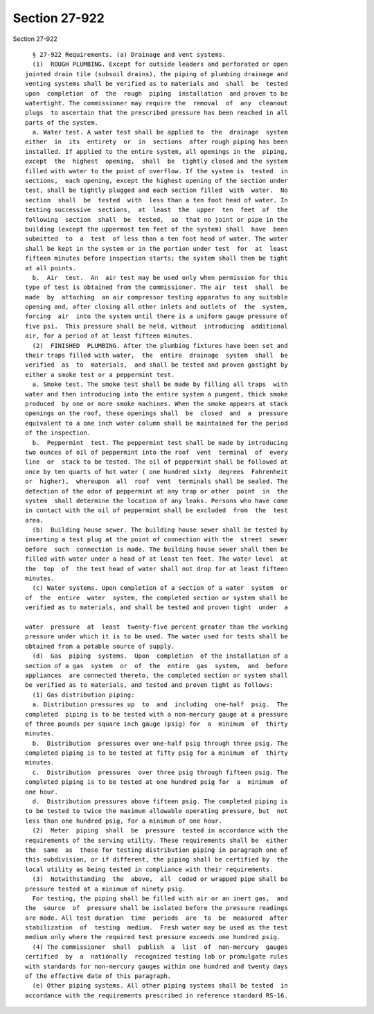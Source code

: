 Section 27-922
==============

Section 27-922 ::    
        
     
        § 27-922 Requirements. (a) Drainage and vent systems.
        (1)  ROUGH PLUMBING. Except for outside leaders and perforated or open
      jointed drain tile (subsoil drains), the piping of plumbing drainage and
      venting systems shall be verified as to materials and  shall  be  tested
      upon  completion  of  the  rough  piping  installation  and proven to be
      watertight. The commissioner may require the  removal  of  any  cleanout
      plugs  to ascertain that the prescribed pressure has been reached in all
      parts of the system.
        a. Water test. A water test shall be applied to  the  drainage  system
      either  in  its  entirety  or  in  sections  after rough piping has been
      installed. If applied to the entire system, all openings in the  piping,
      except  the  highest  opening,  shall  be  tightly closed and the system
      filled with water to the point of overflow. If the system is  tested  in
      sections,  each opening, except the highest opening of the section under
      test, shall be tightly plugged and each section filled  with  water.  No
      section  shall  be  tested  with  less than a ten foot head of water. In
      testing successive  sections,  at  least  the  upper  ten  feet  of  the
      following  section  shall  be  tested,  so  that no joint or pipe in the
      building (except the uppermost ten feet of the system) shall  have  been
      submitted  to  a  test  of less than a ten foot head of water. The water
      shall be kept in the system or in the portion under test  for  at  least
      fifteen minutes before inspection starts; the system shall then be tight
      at all points.
        b.  Air  test.  An  air test may be used only when permission for this
      type of test is obtained from the commissioner. The air  test  shall  be
      made  by  attaching  an air compressor testing apparatus to any suitable
      opening and, after closing all other inlets and outlets of  the  system,
      forcing  air  into the system until there is a uniform gauge pressure of
      five psi.  This pressure shall be held, without  introducing  additional
      air, for a period of at least fifteen minutes.
        (2)  FINISHED  PLUMBING. After the plumbing fixtures have been set and
      their traps filled with water,  the  entire  drainage  system  shall  be
      verified  as  to  materials,  and shall be tested and proven gastight by
      either a smoke test or a peppermint test.
        a. Smoke test. The smoke test shall be made by filling all traps  with
      water and then introducing into the entire system a pungent, thick smoke
      produced  by one or more smoke machines. When the smoke appears at stack
      openings on the roof, these openings shall  be  closed  and  a  pressure
      equivalent to a one inch water column shall be maintained for the period
      of the inspection.
        b.  Peppermint  test. The peppermint test shall be made by introducing
      two ounces of oil of peppermint into the roof  vent  terminal  of  every
      line  or  stack to be tested. The oil of peppermint shall be followed at
      once by ten quarts of hot water ( one hundred sixty  degrees  Fahrenheit
      or  higher),  whereupon  all  roof  vent  terminals shall be sealed. The
      detection of the odor of peppermint at any trap or other  point  in  the
      system  shall determine the location of any leaks. Persons who have come
      in contact with the oil of peppermint shall be excluded  from  the  test
      area.
        (b)  Building house sewer. The building house sewer shall be tested by
      inserting a test plug at the point of connection with the  street  sewer
      before  such  connection is made. The building house sewer shall then be
      filled with water under a head of at least ten feet. The water level  at
      the  top  of  the test head of water shall not drop for at least fifteen
      minutes.
        (c) Water systems. Upon completion of a section of a water  system  or
      of  the  entire  water  system, the completed section or system shall be
      verified as to materials, and shall be tested and proven tight  under  a
    
      water  pressure  at  least  twenty-five percent greater than the working
      pressure under which it is to be used. The water used for tests shall be
      obtained from a potable source of supply.
        (d)  Gas  piping  systems.  Upon  completion  of the installation of a
      section of a gas  system  or  of  the  entire  gas  system,  and  before
      appliances  are connected thereto, the completed section or system shall
      be verified as to materials, and tested and proven tight as follows:
        (1) Gas distribution piping:
        a. Distribution pressures up  to  and  including  one-half  psig.  The
      completed  piping is to be tested with a non-mercury gauge at a pressure
      of three pounds per square inch gauge (psig) for  a  minimum  of  thirty
      minutes.
        b.  Distribution  pressures over one-half psig through three psig. The
      completed piping is to be tested at fifty psig for a minimum  of  thirty
      minutes.
        c.  Distribution  pressures  over three psig through fifteen psig. The
      completed piping is to be tested at one hundred psig for  a  minimum  of
      one hour.
        d.  Distribution pressures above fifteen psig. The completed piping is
      to be tested to twice the maximum allowable operating pressure, but  not
      less than one hundred psig, for a minimum of one hour.
        (2)  Meter  piping  shall  be  pressure  tested in accordance with the
      requirements of the serving utility. These requirements shall be  either
      the  same  as  those for testing distribution piping in paragraph one of
      this subdivision, or if different, the piping shall be certified by  the
      local utility as being tested in compliance with their requirements.
        (3)  Notwithstanding  the  above,  all  coded or wrapped pipe shall be
      pressure tested at a minimum of ninety psig.
        For testing, the piping shall be filled with air or an inert gas,  and
      the  source  of  pressure shall be isolated before the pressure readings
      are made. All test duration  time  periods  are  to  be  measured  after
      stabilization  of  testing  medium.  Fresh water may be used as the test
      medium only where the required test pressure exceeds one hundred psig.
        (4) The commissioner  shall  publish  a  list  of  non-mercury  gauges
      certified  by  a  nationally  recognized testing lab or promulgate rules
      with standards for non-mercury gauges within one hundred and twenty days
      of the effective date of this paragraph.
        (e) Other piping systems. All other piping systems shall be tested  in
      accordance with the requirements prescribed in reference standard RS-16.
    
    
    
    
    
    
    